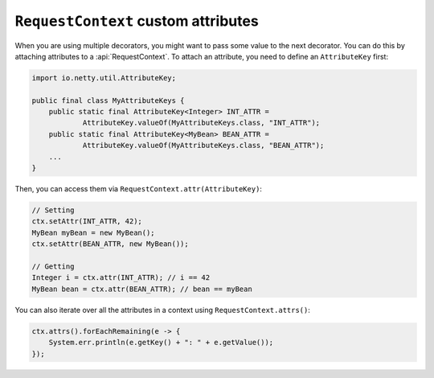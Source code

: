 .. _advanced-custom-attribute:

``RequestContext`` custom attributes
====================================

When you are using multiple decorators, you might want to pass some value to the next decorator.
You can do this by attaching attributes to a :api:`RequestContext`. To attach an attribute,
you need to define an ``AttributeKey`` first:

.. code-block:: java

    import io.netty.util.AttributeKey;

    public final class MyAttributeKeys {
        public static final AttributeKey<Integer> INT_ATTR =
                AttributeKey.valueOf(MyAttributeKeys.class, "INT_ATTR");
        public static final AttributeKey<MyBean> BEAN_ATTR =
                AttributeKey.valueOf(MyAttributeKeys.class, "BEAN_ATTR");
        ...
    }

Then, you can access them via ``RequestContext.attr(AttributeKey)``:

.. code-block:: java

    // Setting
    ctx.setAttr(INT_ATTR, 42);
    MyBean myBean = new MyBean();
    ctx.setAttr(BEAN_ATTR, new MyBean());

    // Getting
    Integer i = ctx.attr(INT_ATTR); // i == 42
    MyBean bean = ctx.attr(BEAN_ATTR); // bean == myBean

You can also iterate over all the attributes in a context using ``RequestContext.attrs()``:

.. code-block:: java

    ctx.attrs().forEachRemaining(e -> {
        System.err.println(e.getKey() + ": " + e.getValue());
    });
